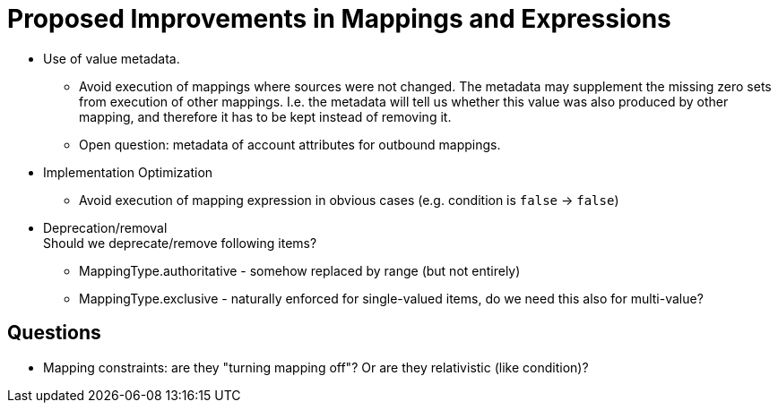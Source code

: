 = Proposed Improvements in Mappings and Expressions
:page-nav-title: Proposed Improvements
:page-display-order: 900

* Use of value metadata.

** Avoid execution of mappings where sources were not changed.
The metadata may supplement the missing zero sets from execution of other mappings.
I.e. the metadata will tell us whether this value was also produced by other mapping, and therefore it has to be kept instead of removing it.

** Open question: metadata of account attributes for outbound mappings.

* Implementation Optimization

** Avoid execution of mapping expression in obvious cases (e.g. condition is `false` -> `false`)

* Deprecation/removal +
Should we deprecate/remove following items?

** MappingType.authoritative - somehow replaced by range (but not entirely)

** MappingType.exclusive - naturally enforced for single-valued items, do we need this also for multi-value?


== Questions

* Mapping constraints: are they "turning mapping off"? Or are they relativistic (like condition)?

